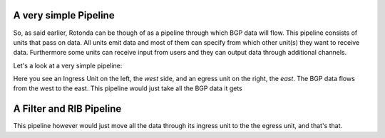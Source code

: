 
A very simple Pipeline
~~~~~~~~~~~~~~~~~~~~~~

So, as said earlier, Rotonda can be though of as a pipeline through which BGP data will flow. This pipeline consists of units that pass on data. All units emit data and most of them can specify from which other unit(s) they want to receive data. Furthermore some units can receive input from users and they can output data through additional channels.

Let's a look at a very simple pipeline:

.. raw:: html
    
    <svg width="250px" height="60px" viewBox="0 0 250 60" version="1.1" xmlns="http://www.w3.org/2000/svg" xmlns:xlink="http://www.w3.org/1999/xlink" xml:space="preserve" xmlns:serif="http://www.serif.com/" style="fill-rule:evenodd;clip-rule:evenodd;stroke-linejoin:round;stroke-miterlimit:1.5;">
    <g transform="matrix(0.604816,7.54528e-05,7.77417e-05,0.341212,58.818,-93.5881)">
        <path d="M55.498,362.206L183.114,362.236" style="fill:none;stroke:grey;stroke-width:2.71px;"/>
    </g>
    <g transform="matrix(0.312657,-1.91861e-34,1.91861e-34,0.312657,45.1784,-142.696)">
        <g transform="matrix(6.54662e-17,1.06914,-1.06914,6.54662e-17,706.652,426.124)">
            <circle cx="118.063" cy="552.023" r="32.375" style="fill:none;stroke:grey;stroke-width:3.99px;"/>
        </g>
        <g transform="matrix(6.12323e-17,1,-0.95722,5.86128e-17,679.794,407.483)">
            <path d="M144.867,552.35L173.274,609.165L116.46,609.165L144.867,552.35Z" style="fill:none;stroke:grey;stroke-width:4.36px;"/>
        </g>
    </g>
    <g transform="matrix(1.42869e-17,0.233324,-0.233324,1.42869e-17,305.95,2.45858)">
        <circle cx="118.063" cy="552.023" r="32.375" style="fill:none;stroke:grey;stroke-width:5.71px;"/>
    </g>
    <g transform="matrix(1.19785,0,0,1,-22.635,-433.28)">
        <text x="38.699px" y="468.584px" style="font-family:'Lato-Regular', 'Lato', sans-serif;font-size:16px;">west</text>
    </g>
    <g transform="matrix(1.19785,0,0,1,145.022,-433.255)">
        <text x="38.699px" y="468.584px" style="font-family:'Lato-Regular', 'Lato', sans-serif;font-size:16px;">east</text>
    </g>
    </svg>

Here you see an Ingress Unit on the left, the *west* side, and an egress unit on the right, the *east*. The BGP data flows from the west to the east. This pipeline would just take all the BGP data it gets 

A Filter and RIB Pipeline
~~~~~~~~~~~~~~~~~~~~~~~~~

This pipeline however would just move all the data through its ingress unit to the the egress unit, and that's that.

.. raw:: html

    <svg width="60%" height="60%" viewBox="0 0 350 130" version="1.1" xmlns="http://www.w3.org/2000/svg" xmlns:xlink="http://www.w3.org/1999/xlink" xml:space="preserve" xmlns:serif="http://www.serif.com/" style="fill-rule:evenodd;clip-rule:evenodd;stroke-linejoin:round;stroke-miterlimit:1.5;">
    <path d="M112.829,77.903l36.291,0.009" style="fill:none;stroke:rgb(128,128,128);stroke-width:1.33px;"/>
    <path d="M163.904,77.904l25.136,0.007" style="fill:none;stroke:rgb(128,128,128);stroke-width:1.33px;stroke-linecap:round;"/>
    <path d="M217.384,77.921l36.777,0.009" style="fill:none;stroke:rgb(128,128,128);stroke-width:1.33px;stroke-linecap:round;"/>
    <g>
        <path d="M112.829,77.912c-0,7.822 -6.351,14.172 -14.172,14.172c-7.822,0 -14.172,-6.35 -14.172,-14.172c-0,-7.822 6.35,-14.172 14.172,-14.172c7.821,0 14.172,6.35 14.172,14.172Z" style="fill:none;stroke:rgb(128,128,128);stroke-width:1.33px;stroke-linecap:round;"/>
        <path d="M112.829,77.912l-22.267,11.631l-0,-23.262l22.267,11.631Z" style="fill:none;stroke:rgb(128,128,128);stroke-width:1.33px;stroke-linecap:round;"/>
    </g>
    <g>
        <path d="M112.829,77.912c-0,7.822 -6.351,14.172 -14.172,14.172c-7.822,0 -14.172,-6.35 -14.172,-14.172c-0,-7.822 6.35,-14.172 14.172,-14.172c7.821,0 14.172,6.35 14.172,14.172Z" style="fill:none;stroke:rgb(128,128,128);stroke-width:1.33px;stroke-linecap:round;"/>
        <path d="M112.829,77.912l-22.267,11.631l-0,-23.262l22.267,11.631Z" style="fill:none;stroke:rgb(128,128,128);stroke-width:1.33px;stroke-linecap:round;"/>
    </g>
    <path d="M269.709,77.903c0,4.076 -3.309,7.385 -7.384,7.385c-4.076,-0 -7.385,-3.309 -7.385,-7.385c-0,-4.076 3.309,-7.385 7.385,-7.385c4.075,0 7.384,3.309 7.384,7.385Z" style="fill:none;stroke:rgb(128,128,128);stroke-width:1.33px;stroke-linecap:round;"/>
    <path d="M163.912,77.909l-14.792,8.419l0,-16.839l14.792,8.42Z" style="fill:none;stroke:rgb(128,128,128);stroke-width:1.33px;stroke-linecap:round;"/>
    <path d="M217.384,71.97c-0,-3.288 -2.67,-5.957 -5.958,-5.957l-16.429,-0c-3.288,-0 -5.957,2.669 -5.957,5.957l-0,11.915c-0,3.288 2.669,5.957 5.957,5.957l16.429,0c3.288,0 5.958,-2.669 5.958,-5.957l-0,-11.915Z" style="fill:none;stroke:rgb(128,128,128);stroke-width:1.33px;stroke-linecap:round;"/>
    <text x="140.239px" y="49.7px" style="font-family:'Lato-Regular', 'Lato', sans-serif;font-size:16px;fill:rgb(128,128,128);">ﬁlter</text>
    <text x="190.414px" y="49.828px" style="font-family:'Lato-Regular', 'Lato', sans-serif;font-size:16px;fill:rgb(128,128,128);">RIB</text>
    <text x="239.729px" y="49.828px" style="font-family:'Lato-Regular', 'Lato', sans-serif;font-size:16px;fill:rgb(128,128,128);">egress</text>
    <text x="292.406px" y="83.213px" style="font-family:'Lato-Italic', 'Lato', sans-serif;font-style:italic;font-size:16px;fill:rgb(128,128,128);">east</text>
    <text x="30.473px" y="83.213px" style="font-family:'Lato-Italic', 'Lato', sans-serif;font-style:italic;font-size:16px;fill:rgb(128,128,128);">west</text>
    <text x="73.533px" y="49.828px" style="font-family:'Lato-Regular', 'Lato', sans-serif;font-size:16px;fill:rgb(128,128,128);">ingress</text>
    <path d="M164.217,86.328l-0.305,-16.839" style="fill:none;stroke:rgb(128,128,128);stroke-width:1.33px;stroke-linecap:round;"/>
    </svg>